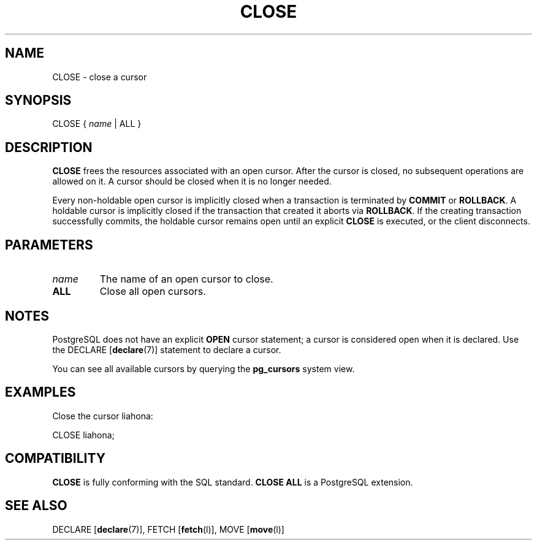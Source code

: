 .\\" auto-generated by docbook2man-spec $Revision: 1.1.1.1 $
.TH "CLOSE" "" "2010-03-12" "SQL - Language Statements" "SQL Commands"
.SH NAME
CLOSE \- close a cursor

.SH SYNOPSIS
.sp
.nf
CLOSE { \fIname\fR | ALL }
.sp
.fi
.SH "DESCRIPTION"
.PP
\fBCLOSE\fR frees the resources associated with an open cursor.
After the cursor is closed, no subsequent operations
are allowed on it. A cursor should be closed when it is
no longer needed.
.PP
Every non-holdable open cursor is implicitly closed when a
transaction is terminated by \fBCOMMIT\fR or
\fBROLLBACK\fR. A holdable cursor is implicitly
closed if the transaction that created it aborts via
\fBROLLBACK\fR. If the creating transaction
successfully commits, the holdable cursor remains open until an
explicit \fBCLOSE\fR is executed, or the client
disconnects.
.SH "PARAMETERS"
.TP
\fB\fIname\fB\fR
The name of an open cursor to close.
.TP
\fBALL\fR
Close all open cursors.
.SH "NOTES"
.PP
PostgreSQL does not have an explicit
\fBOPEN\fR cursor statement; a cursor is considered
open when it is declared. Use the
DECLARE [\fBdeclare\fR(7)]
statement to declare a cursor.
.PP
You can see all available cursors by querying the \fBpg_cursors\fR system view.
.SH "EXAMPLES"
.PP
Close the cursor liahona:
.sp
.nf
CLOSE liahona;
.sp
.fi
.SH "COMPATIBILITY"
.PP
\fBCLOSE\fR is fully conforming with the SQL
standard. \fBCLOSE ALL\fR is a PostgreSQL
extension.
.SH "SEE ALSO"
DECLARE [\fBdeclare\fR(7)], FETCH [\fBfetch\fR(l)], MOVE [\fBmove\fR(l)]
